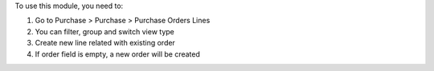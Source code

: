 To use this module, you need to:

#. Go to Purchase > Purchase > Purchase Orders Lines
#. You can filter, group and switch view type
#. Create new line related with existing order
#. If order field is empty, a new order will be created

